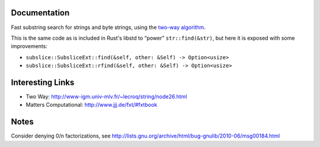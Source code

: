 Documentation
-------------

Fast substring search for strings and byte strings, using the `two-way algorithm`_.

This is the same code as is included in Rust's libstd to “power” ``str::find(&str)``,
but here it is exposed with some improvements:

- ``subslice::SubsliceExt::find(&self, other: &Self) -> Option<usize>``
- ``subslice::SubsliceExt::rfind(&self, other: &Self) -> Option<usize>``

Interesting Links
-----------------

.. _`two-way algorithm`: http://www-igm.univ-mlv.fr/~lecroq/string/node26.html

- Two Way: http://www-igm.univ-mlv.fr/~lecroq/string/node26.html
- Matters Computational: http://www.jjj.de/fxt/#fxtbook

Notes
-----

Consider denying 0/n factorizations, see
http://lists.gnu.org/archive/html/bug-gnulib/2010-06/msg00184.html
